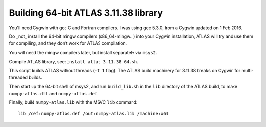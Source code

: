 Building 64-bit ATLAS 3.11.38 library
=====================================

You'll need Cygwin with gcc C and Fortran compilers.  I was using gcc 5.3.0,
from a Cygwin updated on 1 Feb 2016.

Do _not_ install the 64-bit mingw compilers (x86_64-mingw...) into your Cygwin
installation, ATLAS will try and use them for compiling, and they don't work
for ATLAS compilation.

You will need the mingw compilers later, but install separately via ``msys2``.

Compile ATLAS library, see: ``install_atlas_3.11.38_64.sh``.

This script builds ATLAS without threads (``-t 1`` flag).  The ATLAS build
machinery for 3.11.38 breaks on Cygwin for multi-threaded builds.

Then start up the 64-bit shell of msys2, and run ``build_lib.sh`` in the
``lib`` directory of the ATLAS build, to make ``numpy-atlas.dll`` and
``numpy-atlas.def``.

Finally, build ``numpy-atlas.lib`` with the MSVC ``lib`` command::

    lib /def:numpy-atlas.def /out:numpy-atlas.lib /machine:x64
